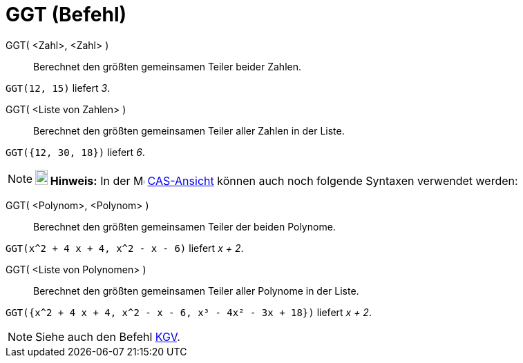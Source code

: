 = GGT (Befehl)
:page-en: commands/GCD
ifdef::env-github[:imagesdir: /de/modules/ROOT/assets/images]

GGT( <Zahl>, <Zahl> )::
  Berechnet den größten gemeinsamen Teiler beider Zahlen.

[EXAMPLE]
====

`++GGT(12, 15)++` liefert _3_.

====

GGT( <Liste von Zahlen> )::
  Berechnet den größten gemeinsamen Teiler aller Zahlen in der Liste.

[EXAMPLE]
====

`++GGT({12, 30, 18})++` liefert _6_.

====

[NOTE]
====

*image:18px-Bulbgraph.png[Note,title="Note",width=18,height=22] Hinweis:* In der image:16px-Menu_view_cas.svg.png[Menu
view cas.svg,width=16,height=16] xref:/CAS_Ansicht.adoc[CAS-Ansicht] können auch noch folgende Syntaxen verwendet werden:

====

GGT( <Polynom>, <Polynom> )::
  Berechnet den größten gemeinsamen Teiler der beiden Polynome.

[EXAMPLE]
====

`++GGT(x^2 + 4 x + 4, x^2 - x - 6)++` liefert _x + 2_.

====

GGT( <Liste von Polynomen> )::
  Berechnet den größten gemeinsamen Teiler aller Polynome in der Liste.

[EXAMPLE]
====

`++GGT({x^2 + 4 x + 4, x^2 - x - 6, x³ - 4x² - 3x + 18})++` liefert _x + 2_.

====


[NOTE]
====

Siehe auch den Befehl xref:/commands/KGV.adoc[KGV].

====
